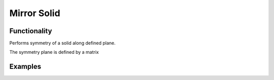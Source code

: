 Mirror Solid
============

Functionality
-------------

Performs symmetry of a solid along defined plane.

The symmetry plane is defined by a matrix




Examples
--------

.. image:: https://raw.githubusercontent.com/vicdoval/sverchok/docs_images/images_for_docs/solid/mirror_solid/mirror_solid_blender_sverchok_example.png
